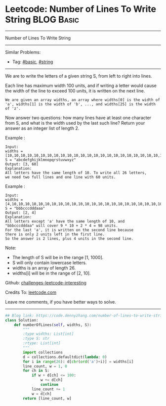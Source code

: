 * Leetcode: Number of Lines To Write String                      :BLOG:Basic:
#+STARTUP: showeverything
#+OPTIONS: toc:nil \n:t ^:nil creator:nil d:nil
:PROPERTIES:
:type:     string, redo
:END:
---------------------------------------------------------------------
Number of Lines To Write String
---------------------------------------------------------------------
Similar Problems:
- Tag: [[https://code.dennyzhang.com/category/basic][#basic]], [[https://code.dennyzhang.com/category/string][#string]]
---------------------------------------------------------------------
We are to write the letters of a given string S, from left to right into lines. 

Each line has maximum width 100 units, and if writing a letter would cause the width of the line to exceed 100 units, it is written on the next line. 
#+BEGIN_EXAMPLE
We are given an array widths, an array where widths[0] is the width of 'a', widths[1] is the width of 'b', ..., and widths[25] is the width of 'z'.
#+END_EXAMPLE

Now answer two questions: how many lines have at least one character from S, and what is the width used by the last such line? Return your answer as an integer list of length 2.

Example :
#+BEGIN_EXAMPLE
Input: 
widths = [10,10,10,10,10,10,10,10,10,10,10,10,10,10,10,10,10,10,10,10,10,10,10,10,10,10]
S = "abcdefghijklmnopqrstuvwxyz"
Output: [3, 60]
Explanation: 
All letters have the same length of 10. To write all 26 letters,
we need two full lines and one line with 60 units.
#+END_EXAMPLE

Example :
#+BEGIN_EXAMPLE
Input: 
widths = [4,10,10,10,10,10,10,10,10,10,10,10,10,10,10,10,10,10,10,10,10,10,10,10,10,10]
S = "bbbcccdddaaa"
Output: [2, 4]
Explanation: 
All letters except 'a' have the same length of 10, and 
"bbbcccdddaa" will cover 9 * 10 + 2 * 4 = 98 units.
For the last 'a', it is written on the second line because
there is only 2 units left in the first line.
So the answer is 2 lines, plus 4 units in the second line.
#+END_EXAMPLE
 
Note:

- The length of S will be in the range [1, 1000].
- S will only contain lowercase letters.
- widths is an array of length 26.
- widths[i] will be in the range of [2, 10].

Github: [[url-external:https://github.com/DennyZhang/challenges-leetcode-interesting/tree/master/problems/number-of-lines-to-write-string][challenges-leetcode-interesting]]

Credits To: [[url-external:https://leetcode.com/problems/number-of-lines-to-write-string/description/][leetcode.com]]

Leave me comments, if you have better ways to solve.
---------------------------------------------------------------------
#+BEGIN_SRC python
## Blog link: https://code.dennyzhang.com/number-of-lines-to-write-string
class Solution:
    def numberOfLines(self, widths, S):
        """
        :type widths: List[int]
        :type S: str
        :rtype: List[int]
        """
        import collections
        d = collections.defaultdict(lambda: 0)
        for i in range(26): d[chr(ord('a')+i)] = widths[i]
        line_count, w = 1, 0
        for ch in S:
            if w + d[ch] <= 100:
                w += d[ch]
                continue
            line_count += 1
            w = d[ch]
        return [line_count, w]
#+END_SRC
